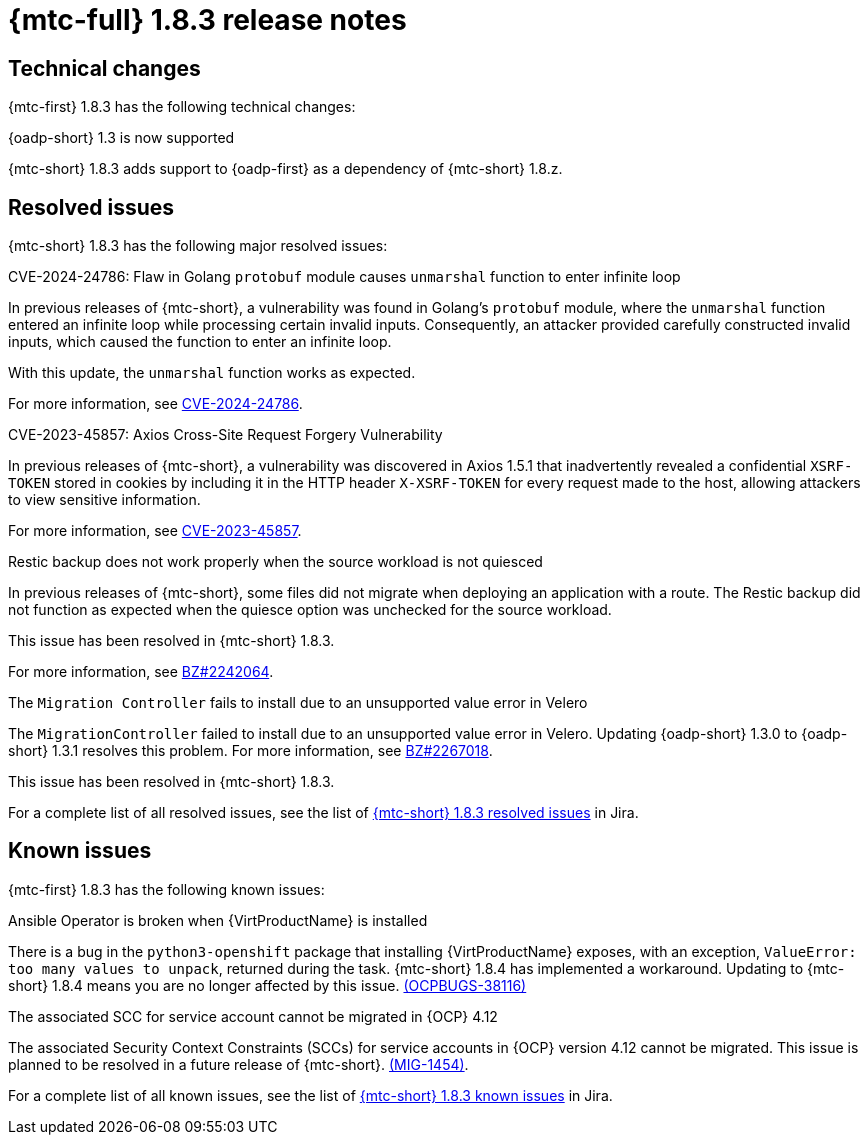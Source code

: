 // Module included in the following assemblies:
//
// * migration_toolkit_for_containers/release_notes/mtc-release-notes.adoc
:_mod-docs-content-type: REFERENCE
[id="migration-mtc-release-notes-1-8-3_{context}"]
= {mtc-full} 1.8.3 release notes

[id=technical-changes-1-8-3_{context}]
== Technical changes

{mtc-first} 1.8.3 has the following technical changes:

.{oadp-short} 1.3 is now supported

{mtc-short} 1.8.3 adds support to {oadp-first} as a dependency of {mtc-short} 1.8.z.

[id="resolved-issues-1-8-3_{context}"]
== Resolved issues

{mtc-short} 1.8.3 has the following major resolved issues:

.CVE-2024-24786: Flaw in Golang `protobuf` module causes `unmarshal` function to enter infinite loop

In previous releases of {mtc-short}, a vulnerability was found in Golang's `protobuf` module, where the `unmarshal` function entered an infinite loop while processing certain invalid inputs. Consequently, an attacker provided carefully constructed invalid inputs, which caused the function to enter an infinite loop.

With this update, the `unmarshal` function works as expected.

For more information, see link:https://access.redhat.com/security/cve/CVE-2024-24786[CVE-2024-24786].

.CVE-2023-45857: Axios Cross-Site Request Forgery Vulnerability

In previous releases of {mtc-short}, a vulnerability was discovered in Axios 1.5.1 that inadvertently revealed a confidential `XSRF-TOKEN` stored in cookies by including it in the HTTP header `X-XSRF-TOKEN` for every request made to the host, allowing attackers to view sensitive information.

For more information, see link:https://access.redhat.com/security/cve/CVE-2023-45857[CVE-2023-45857].

.Restic backup does not work properly when the source workload is not quiesced

In previous releases of {mtc-short}, some files did not migrate when deploying an application with a route. The Restic backup did not function as expected when the quiesce option was unchecked for the source workload.

This issue has been resolved in {mtc-short} 1.8.3.

For more information, see link:https://bugzilla.redhat.com/show_bug.cgi?id=2242064[BZ#2242064].

.The `Migration Controller` fails to install due to an unsupported value error in Velero

The `MigrationController` failed to install due to an unsupported value error in Velero. Updating {oadp-short} 1.3.0 to {oadp-short} 1.3.1 resolves this problem. For more information, see link:https://bugzilla.redhat.com/show_bug.cgi?id=2267018[BZ#2267018].

This issue has been resolved in {mtc-short} 1.8.3.

For a complete list of all resolved issues, see the list of link:https://issues.redhat.com/issues/?filter=12432429[{mtc-short} 1.8.3 resolved issues] in Jira.

[id="known-issues-1-8-3_{context}"]
== Known issues

{mtc-first} 1.8.3 has the following known issues:

.Ansible Operator is broken when {VirtProductName} is installed

There is a bug in the `python3-openshift` package that installing {VirtProductName} exposes, with an exception, `ValueError: too many values to unpack`, returned during the task. {mtc-short} 1.8.4 has implemented a workaround. Updating to {mtc-short} 1.8.4 means you are no longer affected by this issue. link:https://issues.redhat.com/browse/OCPBUGS-38116[(OCPBUGS-38116)]

.The associated SCC for service account cannot be migrated in {OCP} 4.12

The associated Security Context Constraints (SCCs) for service accounts in {OCP} version 4.12 cannot be migrated. This issue is planned to be resolved in a future release of {mtc-short}. link:https://issues.redhat.com/browse/MIG-1454[(MIG-1454)].

For a complete list of all known issues, see the list of link:https://issues.redhat.com/issues/?filter=12429975[{mtc-short} 1.8.3 known issues] in Jira.
